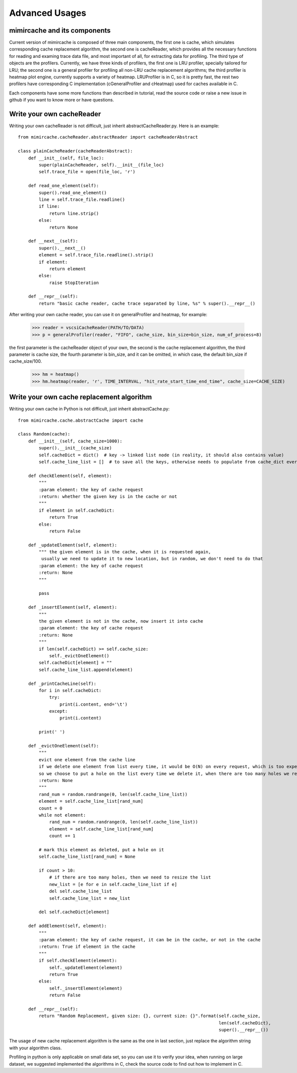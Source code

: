 .. _advanced_usages:

Advanced Usages
===============

mimircache and its components
-----------------------------
Current version of mimircache is composed of three main components, the first one is cache, which simulates corresponding cache replacement algorithm,
the second one is cacheReader, which provides all the necessary functions for reading and examing trace data file, and most important of all, for extracting data for profiling.
The third type of objects are the profilers. Currently, we have three kinds of profilers, the first one is LRU profiler, specially tailored for LRU;
the second one is a general profiler for profiling all non-LRU cache replacement algorithms;
the third profiler is heatmap plot engine, currently supports a variety of heatmap.
LRUProfiler is in C, so it is pretty fast, the rest two profilers have corresponding C implementation (cGeneralProfiler and cHeatmap) used for caches available in C.

Each components have some more functions than described in tutorial, read the source code or raise a new issue in github
if you want to know more or have questions.


Write your own cacheReader
--------------------------
.. _create_new_cache_reader:

Writing your own cacheReader is not difficult, just inherit abstractCacheReader.py.
Here is an example::

    from mimircache.cacheReader.abstractReader import cacheReaderAbstract

    class plainCacheReader(cacheReaderAbstract):
        def __init__(self, file_loc):
            super(plainCacheReader, self).__init__(file_loc)
            self.trace_file = open(file_loc, 'r')

        def read_one_element(self):
            super().read_one_element()
            line = self.trace_file.readline()
            if line:
                return line.strip()
            else:
                return None

        def __next__(self):
            super().__next__()
            element = self.trace_file.readline().strip()
            if element:
                return element
            else:
                raise StopIteration

        def __repr__(self):
            return "basic cache reader, cache trace separated by line, %s" % super().__repr__()


After writing your own cache reader, you can use it on generalProfiler and heatmap, for example:

    >>> reader = vscsiCacheReader(PATH/TO/DATA)
    >>> p = generalProfiler(reader, "FIFO", cache_size, bin_size=bin_size, num_of_process=8)

the first parameter is the cacheReader object of your own, the second is the cache replacement algorithm,
the third parameter is cache size, the fourth parameter is bin_size, and it can be omitted, in which case, the default bin_size if cache_size/100.


    >>> hm = heatmap()
    >>> hm.heatmap(reader, 'r', TIME_INTERVAL, "hit_rate_start_time_end_time", cache_size=CACHE_SIZE)



Write your own cache replacement algorithm
------------------------------------------
.. _create_new_cache_replacement_algorithms:

Writing your own cache in Python is not difficult, just inherit abstractCache.py::

    from mimircache.cache.abstractCache import cache

    class Random(cache):
        def __init__(self, cache_size=1000):
            super().__init__(cache_size)
            self.cacheDict = dict()  # key -> linked list node (in reality, it should also contains value)
            self.cache_line_list = []  # to save all the keys, otherwise needs to populate from cache_dict every time

        def checkElement(self, element):
            """
            :param element: the key of cache request
            :return: whether the given key is in the cache or not
            """
            if element in self.cacheDict:
                return True
            else:
                return False

        def _updateElement(self, element):
            """ the given element is in the cache, when it is requested again,
             usually we need to update it to new location, but in random, we don't need to do that
            :param element: the key of cache request
            :return: None
            """

            pass

        def _insertElement(self, element):
            """
            the given element is not in the cache, now insert it into cache
            :param element: the key of cache request
            :return: None
            """
            if len(self.cacheDict) >= self.cache_size:
                self._evictOneElement()
            self.cacheDict[element] = ""
            self.cache_line_list.append(element)

        def _printCacheLine(self):
            for i in self.cacheDict:
                try:
                    print(i.content, end='\t')
                except:
                    print(i.content)

            print(' ')

        def _evictOneElement(self):
            """
            evict one element from the cache line
            if we delete one element from list every time, it would be O(N) on every request, which is too expensive,
            so we choose to put a hole on the list every time we delete it, when there are too many holes we re-generate the cache line list
            :return: None
            """
            rand_num = random.randrange(0, len(self.cache_line_list))
            element = self.cache_line_list[rand_num]
            count = 0
            while not element:
                rand_num = random.randrange(0, len(self.cache_line_list))
                element = self.cache_line_list[rand_num]
                count += 1

            # mark this element as deleted, put a hole on it
            self.cache_line_list[rand_num] = None

            if count > 10:
                # if there are too many holes, then we need to resize the list
                new_list = [e for e in self.cache_line_list if e]
                del self.cache_line_list
                self.cache_line_list = new_list

            del self.cacheDict[element]

        def addElement(self, element):
            """
            :param element: the key of cache request, it can be in the cache, or not in the cache
            :return: True if element in the cache
            """
            if self.checkElement(element):
                self._updateElement(element)
                return True
            else:
                self._insertElement(element)
                return False

        def __repr__(self):
            return "Random Replacement, given size: {}, current size: {}".format(self.cache_size,
                                                                                 len(self.cacheDict),
                                                                                 super().__repr__())

The usage of new cache replacement algorithm is the same as the one in last section, just replace the algorithm string
with your algorithm class.

Profiling in python is only applicable on small data set, so you can use it to verify your idea, when running on large
dataset, we suggested implemented the algorithms in C, check the source code to find out how to implement in C.



